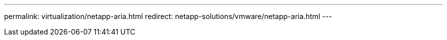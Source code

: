 ---
permalink: virtualization/netapp-aria.html
redirect: netapp-solutions/vmware/netapp-aria.html
---
